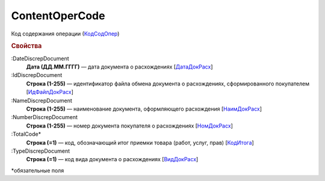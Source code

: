 
ContentOperCode
===============

Код содержания операции (`КодСодОпер <https://normativ.kontur.ru/document?moduleId=1&documentId=328588&rangeId=239635>`_)

.. rubric:: Свойства

:DateDiscrepDocument
  **Дата (ДД.ММ.ГГГГ)** — дата документа о расхождениях [`ДатаДокРасх <https://normativ.kontur.ru/document?moduleId=1&documentId=328588&rangeId=239614>`_]

:IdDiscrepDocument
  **Строка (1-255)** — идентификатор файла обмена документа о расхождениях, сформированного покупателем [`ИдФайлДокРасх <https://normativ.kontur.ru/document?moduleId=1&documentId=328588&rangeId=239615>`_]

:NameDiscrepDocument
  **Строка (1-255)** — наименование документа, оформляющего расхождения [`НаимДокРасх <https://normativ.kontur.ru/document?moduleId=1&documentId=328588&rangeId=239611>`_]

:NumberDiscrepDocument
  **Строка (1-255)** — номер документа покупателя о расхождениях [`НомДокРасх <https://normativ.kontur.ru/document?moduleId=1&documentId=328588&rangeId=239613>`_]

:TotalCode*
  **Строка (=1)** — код, обозначающий итог приемки товара (работ, услуг, прав) [`КодИтога <https://normativ.kontur.ru/document?moduleId=1&documentId=328588&rangeId=239610>`_]

:TypeDiscrepDocument
  **Строка (=1)** — код вида документа о расхождениях [`ВидДокРасх <https://normativ.kontur.ru/document?moduleId=1&documentId=328588&rangeId=239612>`_]


\*обязательные поля